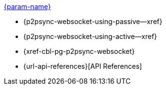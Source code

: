 // .xref:csharp:learn/csharp-p2psync.adoc[c# - Introduction to P2P Sync]
// .xref:{param-module}:learn/{param-name}-p2psync.adoc[{param-name}]
.xref:ROOT:introduction.adoc[{param-name}]
* {p2psync-websocket-using-passive--xref}
* {p2psync-websocket-using-active--xref}
* {xref-cbl-pg-p2psync-websocket}
* {url-api-references}[API References]